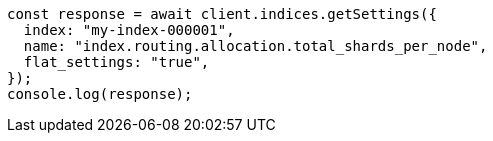 // This file is autogenerated, DO NOT EDIT
// Use `node scripts/generate-docs-examples.js` to generate the docs examples

[source, js]
----
const response = await client.indices.getSettings({
  index: "my-index-000001",
  name: "index.routing.allocation.total_shards_per_node",
  flat_settings: "true",
});
console.log(response);
----
